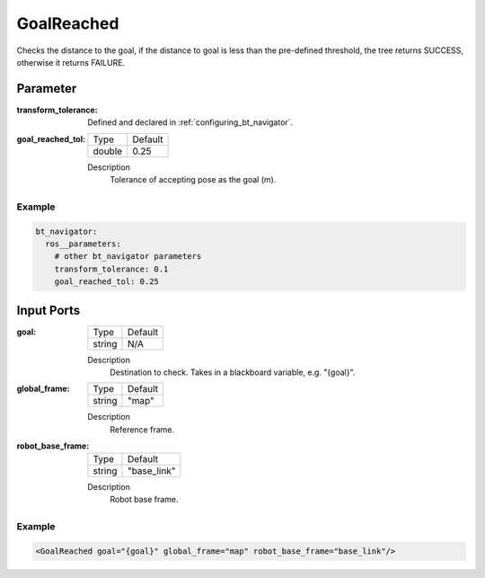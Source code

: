 .. bt_conditions:

GoalReached
===========

Checks the distance to the goal, if the distance to goal is less than the pre-defined threshold, the tree returns SUCCESS, otherwise it returns FAILURE.


Parameter
---------

:transform_tolerance:

  Defined and declared in :ref:`configuring_bt_navigator`.

:goal_reached_tol:

  ====== =======
  Type   Default
  ------ -------
  double 0.25
  ====== =======

  Description
    	Tolerance of accepting pose as the goal (m).

Example
^^^^^^^
.. code-block:: yaml

    bt_navigator:
      ros__parameters:
        # other bt_navigator parameters
        transform_tolerance: 0.1
        goal_reached_tol: 0.25


Input Ports
-----------

:goal:

  ====== =======
  Type   Default
  ------ -------
  string N/A
  ====== =======

  Description
    	Destination to check. Takes in a blackboard variable, e.g. "{goal}".

:global_frame:

  ====== =======
  Type   Default
  ------ -------
  string "map"
  ====== =======

  Description
    	Reference frame.

:robot_base_frame:

  ====== ===========
  Type   Default
  ------ -----------
  string "base_link"
  ====== ===========

  Description
    	Robot base frame.

Example
^^^^^^^

.. code-block:: xml

  <GoalReached goal="{goal}" global_frame="map" robot_base_frame="base_link"/>
